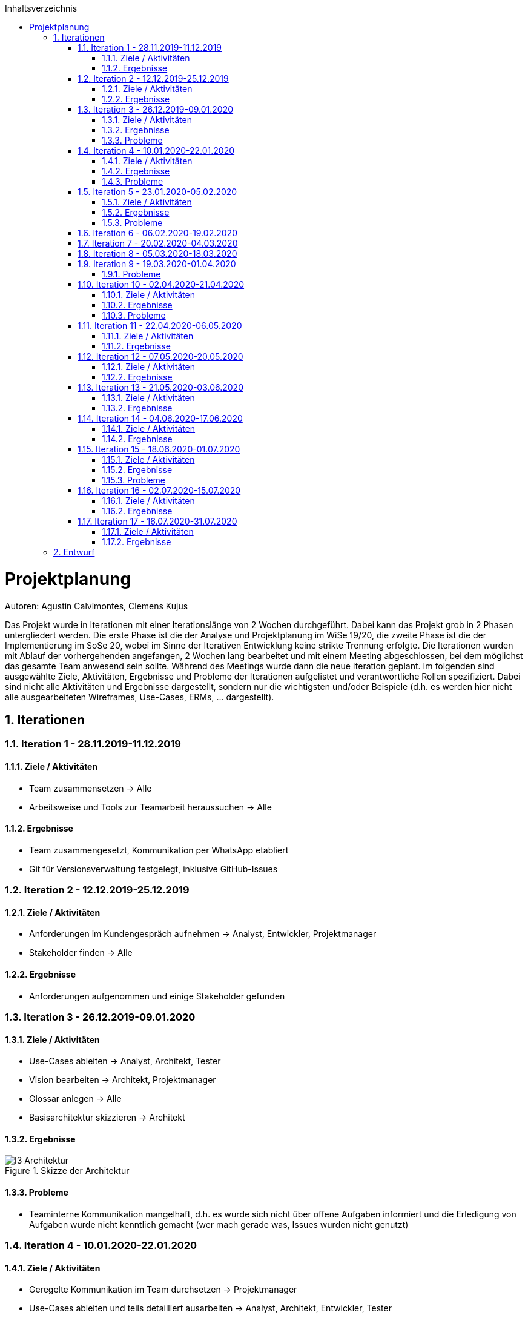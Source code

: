 :toc:
:toclevels: 3
:toc-title: Inhaltsverzeichnis
:sectanchors:
:numbered:

toc::[]

= Projektplanung
Autoren: Agustin Calvimontes, Clemens Kujus

Das Projekt wurde in Iterationen mit einer Iterationslänge von 2 Wochen durchgeführt. 
Dabei kann das Projekt grob in 2 Phasen untergliedert werden. 
Die erste Phase ist die der Analyse und Projektplanung im WiSe 19/20, die zweite Phase ist die der Implementierung im SoSe 20, wobei im Sinne der Iterativen Entwicklung keine strikte Trennung erfolgte. 
Die Iterationen wurden mit Ablauf der vorhergehenden angefangen, 2 Wochen lang bearbeitet und mit einem Meeting abgeschlossen, bei dem möglichst das gesamte Team anwesend sein sollte. Während des Meetings wurde dann die neue Iteration geplant. 
Im folgenden sind ausgewählte Ziele, Aktivitäten, Ergebnisse und Probleme der Iterationen aufgelistet und verantwortliche Rollen spezifiziert. Dabei sind nicht alle Aktivitäten und Ergebnisse dargestellt, sondern nur die wichtigsten und/oder Beispiele (d.h. es werden hier nicht alle ausgearbeiteten Wireframes, Use-Cases, ERMs, ... dargestellt).
//Was wurde gemacht, was ist dabei herausgekommen, Zwischenergebnisse präsentieren

== Iterationen

=== Iteration 1 - 28.11.2019-11.12.2019
==== Ziele / Aktivitäten
- Team zusammensetzen -> Alle
- Arbeitsweise und Tools zur Teamarbeit heraussuchen -> Alle

==== Ergebnisse
- Team zusammengesetzt, Kommunikation per WhatsApp etabliert
- Git für Versionsverwaltung festgelegt, inklusive GitHub-Issues

=== Iteration 2 - 12.12.2019-25.12.2019
==== Ziele / Aktivitäten
- Anforderungen im Kundengespräch aufnehmen -> Analyst, Entwickler, Projektmanager
- Stakeholder finden -> Alle

==== Ergebnisse
- Anforderungen aufgenommen und einige Stakeholder gefunden

=== Iteration 3 - 26.12.2019-09.01.2020
==== Ziele / Aktivitäten
- Use-Cases ableiten -> Analyst, Architekt, Tester
- Vision bearbeiten -> Architekt, Projektmanager
- Glossar anlegen -> Alle
- Basisarchitektur skizzieren -> Architekt

==== Ergebnisse
.Skizze der Architektur
image::images/I3-Architektur.jpg[]

==== Probleme
- Teaminterne Kommunikation mangelhaft, d.h. es wurde sich nicht über offene Aufgaben informiert und die Erledigung von Aufgaben wurde nicht kenntlich gemacht (wer mach gerade was, Issues wurden nicht genutzt)

=== Iteration 4 - 10.01.2020-22.01.2020
==== Ziele / Aktivitäten
- Geregelte Kommunikation im Team durchsetzen -> Projektmanager
- Use-Cases ableiten und teils detailliert ausarbeiten -> Analyst, Architekt, Entwickler, Tester
- ERM erarbeiten -> Architekt, Entwickler
- Aktivitätsdiagramme erarbeiten -> Architekt, Entwickler

==== Ergebnisse
.Kommunikation der Komponenten
image::images/I4-db.jpg[]

==== Probleme
- Work Items List wurde von den Teammitgliedern nicht angenommen

=== Iteration 5 - 23.01.2020-05.02.2020
==== Ziele / Aktivitäten
- Use-Cases überarbeiten -> Analyst, Architekt, Entwickler, Tester
- Wireframes erstellen und Kunden vorzeigen
- Belegabgabe vorbereiten/durchführen -> Projektmanager

==== Ergebnisse
.Wireframe für die Graphenansicht
image::images/I5-graphwire.jpg[]

==== Probleme
- Work Items List wurde von den Teammitgliedern nicht angenommen

=== Iteration 6 - 06.02.2020-19.02.2020
- Pause aufgrund der Prüfungszeit  

=== Iteration 7 - 20.02.2020-04.03.2020
- Pause aufgrund der Prüfungszeit und Winterferien

=== Iteration 8 - 05.03.2020-18.03.2020
- Pause aufgrund von Winterferien

=== Iteration 9 - 19.03.2020-01.04.2020
==== Probleme
- Pandemie  

=== Iteration 10 - 02.04.2020-21.04.2020
==== Ziele / Aktivitäten
- Rollenverteilung anpassen -> Projektmanager
- Erste Programmierungen vornehmen 

==== Ergebnisse
- Rollenverteilung im Team geregelt
- Werte können in eine Datenbank gespeichert und über einen Browser ausgelesen werden mittels Rest-API

==== Probleme
- Mangelnde Kommunikation mit GitHub-Issues

=== Iteration 11 - 22.04.2020-06.05.2020
==== Ziele / Aktivitäten
- Front-End und Back-End entwickeln -> Architekt, Entwickler
- Test auf Grundlage von Use-Cases beschreiben und entwickeln -> Tester

==== Ergebnisse
.Bewertung Iteration 11
image::images/bewertung_iteration.jpg[]

=== Iteration 12 - 07.05.2020-20.05.2020 
==== Ziele / Aktivitäten
- Front-End, Back-End und Bildergallerie weiterentwickeln -> Entwickler, Architekt
-Testsuite aufbauen und damit erste Tests implementieren -> Tester

==== Ergebnisse
- Bilder in der Bildergallerie können geladen und dargestellt werden
- Front-End und Back-End erweitert 
- Der momentane Projektstand/-verlauf wird vom Kunden für zufriedenstellend befunden

=== Iteration 13 - 21.05.2020-03.06.2020
==== Ziele / Aktivitäten
- Rest Endpunkt images/recent erstellen -> Architekt
- Rest Endpunkt erweitern für StromLogging -> Architekt
- Authentifizierung einrichten -> Architekt
- Model für config und configsession erstellen -> Architekt

==== Ergebnisse
- das Front-End wurde gut weiterentwickelt, neu dazu gekommen ist ein Mockup des Adminpanel
- Testfälle stehen zwar, sind aber aufgrund von Problemen mit der Rest-API noch nicht ausführbar (siehe Issue#66)
- die Authentifizierung wurde noch nicht angegangen

.Mockup des Adminpanel
image::images/adminpanel_mockup.jpg[]

=== Iteration 14 - 04.06.2020-17.06.2020
==== Ziele / Aktivitäten
- Rest Endpunkt erweitern für StromLogging -> Architekt
- Model für Datenverbrauch -> Architekt
- Model für config und configsession erstellen -> Architekt
- Authentifizierung einrichten -> Architekt

==== Ergebnisse
- Model für config und configsession erstellt

=== Iteration 15 - 18.06.2020-01.07.2020
==== Ziele / Aktivitäten
- Model für config und configsession verfeinern (WIP) -> Architekt
- Admin Panel bearbeiten und mit Back-End zusammenführen -> Projektmanager
- Authentifizierung einrichten -> Architekt

==== Ergebnisse
- Adminpanek ist mit Back-End zusammengeführt

==== Probleme
- Projektbericht und Dokumentation wurden nicht überarbeitet
- Modell für Config und Configsession wurde nicht verfeinert

=== Iteration 16 - 02.07.2020-15.07.2020
==== Ziele / Aktivitäten
- Tests erstellen, überarbeiten und durchführen -> Tester, Architekt
- Model für config und configsession verfeinern -> Architekt
- Gallerie bearbeiten -> Entwickler
- Admin-Panel Diagram Daten mit entsprechenden Datumsangaben zusammenführen -> Projektmanager
- Authentifizierung einrichten -> Architekt

==== Ergebnisse
.Loginfenster
image::images/login.jpg[]

=== Iteration 17 - 16.07.2020-31.07.2020
==== Ziele / Aktivitäten
- Adminpanel vefeinern und an neue Anforderungen anpassen
- Deployment vorbereiten
- Übergabe der aktuellsten Version am 31.07.2020

==== Ergebnisse
- Software ist als as-is den Kunden übergeben und wurde von diesen dankend angenommen
- weitere Arbeit an der Software im Team über das Modul hinaus erfolgt freiwillig 

== Entwurf
Autoren: Justin Schirdewahn

Einen ersten Entwurf des Projektes zu erstellen war doch komplexer als zunächst gedacht. Dank der in Software Engineering 1 erlernten Techniken an komplexe Probleme heran zu gehen haben wir es doch geschafft. +
Zunächst haben wir die Aufgabe in verschiedene Use-Cases aufgeteilt, um das Problem in kleinere verständlichere Abläufe aufzuteilen. Natürlich haben sich die Anforderungen im Laufe des Projektes geändert und die Use-Cases mussten überarbeitet oder entfernt werden, weil diese einfach nicht mehr den gewonnen Informationen entsprachen. +
Dank dieser kleinen Abläufe konnten wir eine erste grobe Architektur erstellen, um uns und dem Auftraggeber zu visualisieren, wie das Projekt aussehen könnte. +
image:images/I3-Architektur.jpg[] +
Diese grobe Skizze war ein guter erster Anhaltspunkt auf dem alles nach und nach aufbaute. In dieser Skizze sind die verschiedenen Komponenten mit ersten Ideen, welche Technologien auf den jeweiligen Komponenten laufen könnten, zu sehen. Nach der Erstellung dieser groben Architektur wurde es nun Zeit genauere erste Entwürfe zu gestalten. +
Ein wichtiger Entwurf war die Erstellung eines Data-Flow-Diagrammes. +
image:images/Data_Flow_Diagramm.jpg[] +
Dieser Entwurf stellt unsere ersten Gedanken und Ideen dar, welche Daten an welchen Stellen benötigt werden und in welcher Art der Kommunikation die Komponenten die Daten liefern müssen. Es zeigt also nicht nur welche Daten zur Verfügung stehen sollen, sondern auch, ob die Komponenten Daten empfangen oder versenden. Erstellt wurde er mit Visual Studio Paradigm, da uns die Arbeit mit diesem Tool dank den Praktika in Software Engineering 1 nicht fremd war. +
Einer der letzten Entwürfe, bevor wir überhaupt an die Implementierung gedacht haben, war der Entwurf eines Entity-Relationship-Modell. Auch hier mussten im Laufe des Projektes Anpassungen vorgenommen werden, aber unser erster Entwurf sah wie folgt aus. +
image:images/ERM.jpg[] +
Vergleichen wir es mit unserem aktuellen Entwurf von unserem ERM sind deutliche Unterschiede zu sehen. +
image:../Bilder/aktuelles_erm.jpg[] +
In Meetings mit den Kunden konnten die Anforderungen an die Datenbank nach und nach immer mehr heraus kristallisiert werden und in verschiedenen Entwürfen bis zum aktuellen Entwurf dargestellt werden. +
Wichtig für die Kommunikation mit dem Kunden waren auch die Entwürfe von Wireframes für die Visualisierung unserer Vorstellungen für das Frontend. In verschiedenen Meetings konnten wir den Kunden einige Wireframes vorstellen und die Kunden konnten Ihre Wünsche und Anmerkungen zu diesen machen. So konnten wir am Ende ein Design entwickeln mit dem alle zufrieden waren. +
Auch die Wireframes wurden mit Visual Studio Paradigm erstellt, da die Erstellung solcher Thema in den Praktika aus Software Engineering 1 war. +
image:images/Admin_Panel.jpg[] +
image:images/I5-Graphwire.jpg[] +
Der letzte Entwurf entstand aus einer neuen Anforderung der Kunden. Im folgenden Aktivitätsdiagramm haben wir die Authentifizierung eines Administrators Visualisiert. Dieser Entwurf ist für die Entwickler der Authentifizierungsfunktionalität gedacht, um diese in Ihrer Vorstellung zu unterstützen. +
image:images/Activity_Diagramm.jpg[]